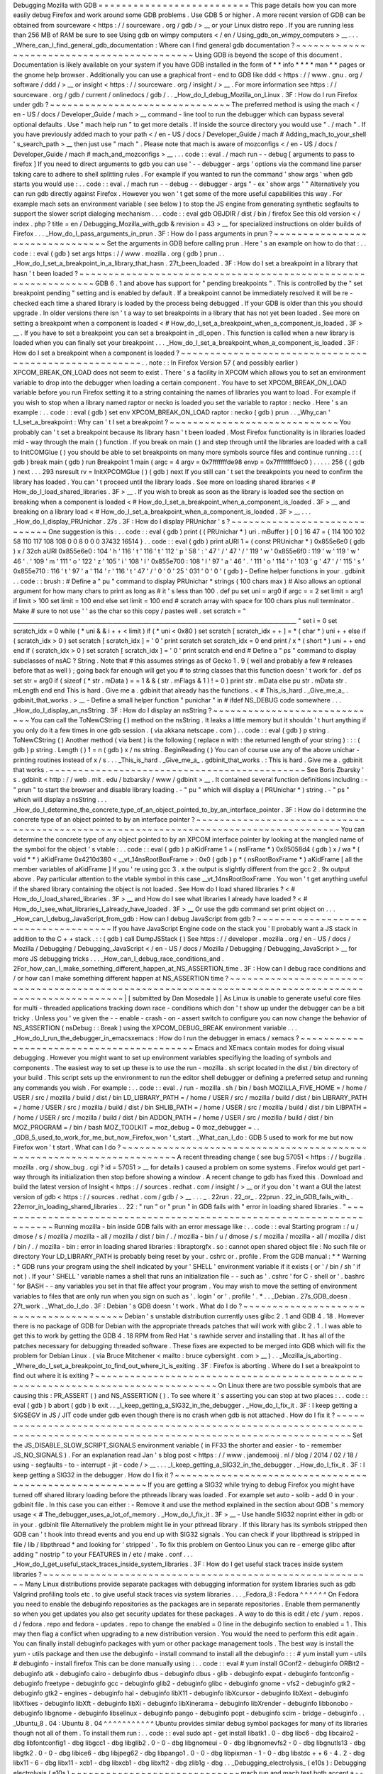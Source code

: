 Debugging
Mozilla
with
GDB
=
=
=
=
=
=
=
=
=
=
=
=
=
=
=
=
=
=
=
=
=
=
=
=
=
=
This
page
details
how
you
can
more
easily
debug
Firefox
and
work
around
some
GDB
problems
.
Use
GDB
5
or
higher
.
A
more
recent
version
of
GDB
can
be
obtained
from
sourceware
<
https
:
/
/
sourceware
.
org
/
gdb
/
>
__
or
your
Linux
distro
repo
.
If
you
are
running
less
than
256
MB
of
RAM
be
sure
to
see
Using
gdb
on
wimpy
computers
<
/
en
/
Using_gdb_on_wimpy_computers
>
__
.
.
.
_Where_can_I_find_general_gdb_documentation
:
Where
can
I
find
general
gdb
documentation
?
~
~
~
~
~
~
~
~
~
~
~
~
~
~
~
~
~
~
~
~
~
~
~
~
~
~
~
~
~
~
~
~
~
~
~
~
~
~
~
~
~
~
~
Using
GDB
is
beyond
the
scope
of
this
document
.
Documentation
is
likely
available
on
your
system
if
you
have
GDB
installed
in
the
form
of
*
*
info
*
*
*
*
man
*
*
pages
or
the
gnome
help
browser
.
Additionally
you
can
use
a
graphical
front
-
end
to
GDB
like
ddd
<
https
:
/
/
www
.
gnu
.
org
/
software
/
ddd
/
>
__
or
insight
<
https
:
/
/
sourceware
.
org
/
insight
/
>
__
.
For
more
information
see
https
:
/
/
sourceware
.
org
/
gdb
/
current
/
onlinedocs
/
gdb
/
.
.
_How_do_I_debug_Mozilla_on_Linux
.
3F
:
How
do
I
run
Firefox
under
gdb
?
~
~
~
~
~
~
~
~
~
~
~
~
~
~
~
~
~
~
~
~
~
~
~
~
~
~
~
~
~
~
~
The
preferred
method
is
using
the
mach
<
/
en
-
US
/
docs
/
Developer_Guide
/
mach
>
__
command
-
line
tool
to
run
the
debugger
which
can
bypass
several
optional
defaults
.
Use
"
mach
help
run
"
to
get
more
details
.
If
inside
the
source
directory
you
would
use
"
.
/
mach
"
.
If
you
have
previously
added
mach
to
your
path
<
/
en
-
US
/
docs
/
Developer_Guide
/
mach
#
Adding_mach_to_your_shell
'
s_search_path
>
__
then
just
use
"
mach
"
.
Please
note
that
mach
is
aware
of
mozconfigs
<
/
en
-
US
/
docs
/
Developer_Guide
/
mach
#
mach_and_mozconfigs
>
__
.
.
.
code
:
:
eval
.
/
mach
run
-
-
debug
[
arguments
to
pass
to
firefox
]
If
you
need
to
direct
arguments
to
gdb
you
can
use
'
-
-
debugger
-
args
'
options
via
the
command
line
parser
taking
care
to
adhere
to
shell
splitting
rules
.
For
example
if
you
wanted
to
run
the
command
'
show
args
'
when
gdb
starts
you
would
use
:
.
.
code
:
:
eval
.
/
mach
run
-
-
debug
-
-
debugger
-
args
"
-
ex
'
show
args
'
"
Alternatively
you
can
run
gdb
directly
against
Firefox
.
However
you
won
'
t
get
some
of
the
more
useful
capabilities
this
way
.
For
example
mach
sets
an
environment
variable
(
see
below
)
to
stop
the
JS
engine
from
generating
synthetic
segfaults
to
support
the
slower
script
dialoging
mechanism
.
.
.
code
:
:
eval
gdb
OBJDIR
/
dist
/
bin
/
firefox
See
this
old
version
<
/
index
.
php
?
title
=
en
/
Debugging_Mozilla_with_gdb
&
revision
=
43
>
__
for
specialized
instructions
on
older
builds
of
Firefox
.
.
.
_How_do_I_pass_arguments_in_prun
.
3F
:
How
do
I
pass
arguments
in
prun
?
~
~
~
~
~
~
~
~
~
~
~
~
~
~
~
~
~
~
~
~
~
~
~
~
~
~
~
~
~
~
~
~
Set
the
arguments
in
GDB
before
calling
prun
.
Here
'
s
an
example
on
how
to
do
that
:
.
.
code
:
:
eval
(
gdb
)
set
args
https
:
/
/
www
.
mozilla
.
org
(
gdb
)
prun
.
.
_How_do_I_set_a_breakpoint_in_a_library_that_hasn
.
27t_been_loaded
.
3F
:
How
do
I
set
a
breakpoint
in
a
library
that
hasn
'
t
been
loaded
?
~
~
~
~
~
~
~
~
~
~
~
~
~
~
~
~
~
~
~
~
~
~
~
~
~
~
~
~
~
~
~
~
~
~
~
~
~
~
~
~
~
~
~
~
~
~
~
~
~
~
~
~
~
~
~
~
~
~
~
~
~
~
~
GDB
6
.
1
and
above
has
support
for
"
pending
breakpoints
"
.
This
is
controlled
by
the
"
set
breakpoint
pending
"
setting
and
is
enabled
by
default
.
If
a
breakpoint
cannot
be
immediately
resolved
it
will
be
re
-
checked
each
time
a
shared
library
is
loaded
by
the
process
being
debugged
.
If
your
GDB
is
older
than
this
you
should
upgrade
.
In
older
versions
there
isn
'
t
a
way
to
set
breakpoints
in
a
library
that
has
not
yet
been
loaded
.
See
more
on
setting
a
breakpoint
when
a
component
is
loaded
<
#
How_do_I_set_a_breakpoint_when_a_component_is_loaded
.
3F
>
__
.
If
you
have
to
set
a
breakpoint
you
can
set
a
breakpoint
in
_dl_open
.
This
function
is
called
when
a
new
library
is
loaded
when
you
can
finally
set
your
breakpoint
.
.
.
_How_do_I_set_a_breakpoint_when_a_component_is_loaded
.
3F
:
How
do
I
set
a
breakpoint
when
a
component
is
loaded
?
~
~
~
~
~
~
~
~
~
~
~
~
~
~
~
~
~
~
~
~
~
~
~
~
~
~
~
~
~
~
~
~
~
~
~
~
~
~
~
~
~
~
~
~
~
~
~
~
~
~
~
~
~
~
.
.
note
:
:
In
Firefox
Version
57
(
and
possibly
earlier
)
XPCOM_BREAK_ON_LOAD
does
not
seem
to
exist
.
There
'
s
a
facility
in
XPCOM
which
allows
you
to
set
an
environment
variable
to
drop
into
the
debugger
when
loading
a
certain
component
.
You
have
to
set
XPCOM_BREAK_ON_LOAD
variable
before
you
run
Firefox
setting
it
to
a
string
containing
the
names
of
libraries
you
want
to
load
.
For
example
if
you
wish
to
stop
when
a
library
named
raptor
or
necko
is
loaded
you
set
the
variable
to
raptor
:
necko
.
Here
'
s
an
example
:
.
.
code
:
:
eval
(
gdb
)
set
env
XPCOM_BREAK_ON_LOAD
raptor
:
necko
(
gdb
)
prun
.
.
_Why_can
'
t_I_set_a_breakpoint
:
Why
can
'
t
I
set
a
breakpoint
?
~
~
~
~
~
~
~
~
~
~
~
~
~
~
~
~
~
~
~
~
~
~
~
~
~
~
~
~
~
You
probably
can
'
t
set
a
breakpoint
because
its
library
hasn
'
t
been
loaded
.
Most
Firefox
functionality
is
in
libraries
loaded
mid
-
way
through
the
main
(
)
\
function
.
If
you
break
on
main
(
)
\
and
step
through
until
the
libraries
are
loaded
with
a
call
to
InitCOMGlue
(
)
you
should
be
able
to
set
breakpoints
on
many
more
symbols
source
files
and
continue
running
.
:
:
(
gdb
)
break
main
(
gdb
)
run
Breakpoint
1
main
(
argc
=
4
argv
=
0x7fffffffde98
envp
=
0x7ffffffffdec0
)
.
.
.
.
.
256
{
(
gdb
)
next
.
.
.
293
nsresult
rv
=
InitXPCOMGlue
(
)
(
gdb
)
next
If
you
still
can
'
t
set
the
breakpoints
you
need
to
confirm
the
library
has
loaded
.
You
can
'
t
proceed
until
the
library
loads
.
See
more
on
loading
shared
libraries
<
#
How_do_I_load_shared_libraries
.
3F
>
__
.
If
you
wish
to
break
as
soon
as
the
library
is
loaded
see
the
section
on
breaking
when
a
component
is
loaded
<
#
How_do_I_set_a_breakpoint_when_a_component_is_loaded
.
3F
>
__
and
breaking
on
a
library
load
<
#
How_do_I_set_a_breakpoint_when_a_component_is_loaded
.
3F
>
__
.
.
.
_How_do_I_display_PRUnichar
.
27s
.
3F
:
How
do
I
display
PRUnichar
'
s
?
~
~
~
~
~
~
~
~
~
~
~
~
~
~
~
~
~
~
~
~
~
~
~
~
~
~
~
~
~
One
suggestion
is
this
:
.
.
code
:
:
eval
(
gdb
)
print
(
(
PRUnichar
*
)
uri
.
mBuffer
)
[
0
]
16
47
=
{
114
100
102
58
110
117
108
108
0
0
8
0
0
0
37432
16514
}
.
.
code
:
:
eval
(
gdb
)
print
aURI
1
=
(
const
PRUnichar
*
)
0x855e6e0
(
gdb
)
x
/
32ch
aURI
0x855e6e0
:
104
'
h
'
116
'
t
'
116
'
t
'
112
'
p
'
58
'
:
'
47
'
/
'
47
'
/
'
119
'
w
'
0x855e6f0
:
119
'
w
'
119
'
w
'
46
'
.
'
109
'
m
'
111
'
o
'
122
'
z
'
105
'
i
'
108
'
l
'
0x855e700
:
108
'
l
'
97
'
a
'
46
'
.
'
111
'
o
'
114
'
r
'
103
'
g
'
47
'
/
'
115
'
s
'
0x855e710
:
116
'
t
'
97
'
a
'
114
'
r
'
116
'
t
'
47
'
/
'
0
'
\
0
'
25
'
\
031
'
0
'
\
0
'
(
gdb
)
-
Define
helper
functions
in
your
.
gdbinit
.
.
code
:
:
brush
:
#
Define
a
"
pu
"
command
to
display
PRUnichar
*
strings
(
100
chars
max
)
#
Also
allows
an
optional
argument
for
how
many
chars
to
print
as
long
as
#
it
'
s
less
than
100
.
def
pu
set
uni
=
arg0
if
argc
=
=
2
set
limit
=
arg1
if
limit
>
100
set
limit
=
100
end
else
set
limit
=
100
end
#
scratch
array
with
space
for
100
chars
plus
null
terminator
.
Make
#
sure
to
not
use
'
'
as
the
char
so
this
copy
/
pastes
well
.
set
scratch
=
"
____________________________________________________________________________________________________
"
set
i
=
0
set
scratch_idx
=
0
while
(
*
uni
&
&
i
+
+
<
limit
)
if
(
*
uni
<
0x80
)
set
scratch
[
scratch_idx
+
+
]
=
*
(
char
*
)
uni
+
+
else
if
(
scratch_idx
>
0
)
set
scratch
[
scratch_idx
]
=
'
\
0
'
print
scratch
set
scratch_idx
=
0
end
print
/
x
*
(
short
*
)
uni
+
+
end
end
if
(
scratch_idx
>
0
)
set
scratch
[
scratch_idx
]
=
'
\
0
'
print
scratch
end
end
#
Define
a
"
ps
"
command
to
display
subclasses
of
nsAC
?
String
.
Note
that
#
this
assumes
strings
as
of
Gecko
1
.
9
(
well
and
probably
a
few
#
releases
before
that
as
well
)
;
going
back
far
enough
will
get
you
#
to
string
classes
that
this
function
doesn
'
t
work
for
.
def
ps
set
str
=
arg0
if
(
sizeof
(
*
str
.
mData
)
=
=
1
&
&
(
str
.
mFlags
&
1
)
!
=
0
)
print
str
.
mData
else
pu
str
.
mData
str
.
mLength
end
end
This
is
hard
.
Give
me
a
.
gdbinit
that
already
has
the
functions
.
<
#
This_is_hard
.
_Give_me_a_
.
gdbinit_that_works
.
>
__
-
Define
a
small
helper
function
"
punichar
"
in
#
ifdef
NS_DEBUG
code
somewhere
.
.
.
_How_do_I_display_an_nsString
.
3F
:
How
do
I
display
an
nsString
?
~
~
~
~
~
~
~
~
~
~
~
~
~
~
~
~
~
~
~
~
~
~
~
~
~
~
~
~
~
You
can
call
the
ToNewCString
(
)
method
on
the
nsString
.
It
leaks
a
little
memory
but
it
shouldn
'
t
hurt
anything
if
you
only
do
it
a
few
times
in
one
gdb
session
.
(
via
akkana
netscape
.
com
)
.
.
code
:
:
eval
(
gdb
)
p
string
.
ToNewCString
(
)
Another
method
(
via
bent
)
is
the
following
(
replace
n
with
:
the
returned
length
of
your
string
)
:
:
:
(
gdb
)
p
string
.
Length
(
)
1
=
n
(
gdb
)
x
/
ns
string
.
BeginReading
(
)
You
can
of
course
use
any
of
the
above
unichar
-
printing
routines
instead
of
x
/
s
.
.
.
_This_is_hard
.
_Give_me_a_
.
gdbinit_that_works
.
:
This
is
hard
.
Give
me
a
.
gdbinit
that
works
.
~
~
~
~
~
~
~
~
~
~
~
~
~
~
~
~
~
~
~
~
~
~
~
~
~
~
~
~
~
~
~
~
~
~
~
~
~
~
~
~
~
~
~
~
See
Boris
Zbarsky
'
s
.
gdbinit
<
http
:
/
/
web
.
mit
.
edu
/
bzbarsky
/
www
/
gdbinit
>
__
.
It
contained
several
function
definitions
including
:
-
"
prun
"
to
start
the
browser
and
disable
library
loading
.
-
"
pu
"
which
will
display
a
(
PRUnichar
\
*
)
string
.
-
"
ps
"
which
will
display
a
nsString
.
.
.
_How_do_I_determine_the_concrete_type_of_an_object_pointed_to_by_an_interface_pointer
.
3F
:
How
do
I
determine
the
concrete
type
of
an
object
pointed
to
by
an
interface
pointer
?
~
~
~
~
~
~
~
~
~
~
~
~
~
~
~
~
~
~
~
~
~
~
~
~
~
~
~
~
~
~
~
~
~
~
~
~
~
~
~
~
~
~
~
~
~
~
~
~
~
~
~
~
~
~
~
~
~
~
~
~
~
~
~
~
~
~
~
~
~
~
~
~
~
~
~
~
~
~
~
~
~
~
~
~
~
You
can
determine
the
concrete
type
of
any
object
pointed
to
by
an
XPCOM
interface
pointer
by
looking
at
the
mangled
name
of
the
symbol
for
the
object
'
s
vtable
:
.
.
code
:
:
eval
(
gdb
)
p
aKidFrame
1
=
(
nsIFrame
*
)
0x85058d4
(
gdb
)
x
/
wa
*
(
void
*
*
)
aKidFrame
0x4210d380
<
__vt_14nsRootBoxFrame
>
:
0x0
(
gdb
)
p
*
(
nsRootBoxFrame
*
)
aKidFrame
[
all
the
member
variables
of
aKidFrame
]
If
you
'
re
using
gcc
3
.
x
the
output
is
slightly
different
from
the
gcc
2
.
9x
output
above
.
Pay
particular
attention
to
the
vtable
symbol
in
this
case
__vt_14nsRootBoxFrame
.
You
won
'
t
get
anything
useful
if
the
shared
library
containing
the
object
is
not
loaded
.
See
How
do
I
load
shared
libraries
?
<
#
How_do_I_load_shared_libraries
.
3F
>
__
and
How
do
I
see
what
libraries
I
already
have
loaded
?
<
#
How_do_I_see_what_libraries_I_already_have_loaded
.
3F
>
__
Or
use
the
gdb
command
set
print
object
on
.
.
.
_How_can_I_debug_JavaScript_from_gdb
:
How
can
I
debug
JavaScript
from
gdb
?
~
~
~
~
~
~
~
~
~
~
~
~
~
~
~
~
~
~
~
~
~
~
~
~
~
~
~
~
~
~
~
~
~
~
~
~
If
you
have
JavaScript
Engine
code
on
the
stack
you
'
ll
probably
want
a
JS
stack
in
addition
to
the
C
+
+
stack
.
:
:
(
gdb
)
call
DumpJSStack
(
)
See
https
:
/
/
developer
.
mozilla
.
org
/
en
-
US
/
docs
/
Mozilla
/
Debugging
/
Debugging_JavaScript
<
/
en
-
US
/
docs
/
Mozilla
/
Debugging
/
Debugging_JavaScript
>
__
for
more
JS
debugging
tricks
.
.
.
_How_can_I_debug_race_conditions_and
.
2For_how_can_I_make_something_different_happen_at_NS_ASSERTION_time
.
3F
:
How
can
I
debug
race
conditions
and
/
or
how
can
I
make
something
different
happen
at
NS_ASSERTION
time
?
~
~
~
~
~
~
~
~
~
~
~
~
~
~
~
~
~
~
~
~
~
~
~
~
~
~
~
~
~
~
~
~
~
~
~
~
~
~
~
~
~
~
~
~
~
~
~
~
~
~
~
~
~
~
~
~
~
~
~
~
~
~
~
~
~
~
~
~
~
~
~
~
~
~
~
~
~
~
~
~
~
~
~
~
~
~
~
~
~
~
~
~
~
~
~
~
~
~
~
~
~
~
|
[
submitted
by
Dan
Mosedale
]
|
As
Linux
is
unable
to
generate
useful
core
files
for
multi
-
threaded
applications
tracking
down
race
-
conditions
which
don
'
t
show
up
under
the
debugger
can
be
a
bit
tricky
.
Unless
you
'
ve
given
the
-
-
enable
-
crash
-
on
-
assert
switch
to
configure
you
can
now
change
the
behavior
of
NS_ASSERTION
(
nsDebug
:
:
Break
)
using
the
XPCOM_DEBUG_BREAK
environment
variable
.
.
.
_How_do_I_run_the_debugger_in_emacsxemacs
:
How
do
I
run
the
debugger
in
emacs
/
xemacs
?
~
~
~
~
~
~
~
~
~
~
~
~
~
~
~
~
~
~
~
~
~
~
~
~
~
~
~
~
~
~
~
~
~
~
~
~
~
~
~
~
~
~
Emacs
and
XEmacs
contain
modes
for
doing
visual
debugging
.
However
you
might
want
to
set
up
environment
variables
specifiying
the
loading
of
symbols
and
components
.
The
easiest
way
to
set
up
these
is
to
use
the
run
-
mozilla
.
sh
script
located
in
the
dist
/
bin
directory
of
your
build
.
This
script
sets
up
the
environment
to
run
the
editor
shell
debugger
or
defining
a
preferred
setup
and
running
any
commands
you
wish
.
For
example
:
.
.
code
:
:
eval
.
/
run
-
mozilla
.
sh
/
bin
/
bash
MOZILLA_FIVE_HOME
=
/
home
/
USER
/
src
/
mozilla
/
build
/
dist
/
bin
LD_LIBRARY_PATH
=
/
home
/
USER
/
src
/
mozilla
/
build
/
dist
/
bin
LIBRARY_PATH
=
/
home
/
USER
/
src
/
mozilla
/
build
/
dist
/
bin
SHLIB_PATH
=
/
home
/
USER
/
src
/
mozilla
/
build
/
dist
/
bin
LIBPATH
=
/
home
/
USER
/
src
/
mozilla
/
build
/
dist
/
bin
ADDON_PATH
=
/
home
/
USER
/
src
/
mozilla
/
build
/
dist
/
bin
MOZ_PROGRAM
=
/
bin
/
bash
MOZ_TOOLKIT
=
moz_debug
=
0
moz_debugger
=
.
.
_GDB_5_used_to_work_for_me_but_now_Firefox_won
'
t_start
.
_What_can_I_do
:
GDB
5
used
to
work
for
me
but
now
Firefox
won
'
t
start
.
What
can
I
do
?
~
~
~
~
~
~
~
~
~
~
~
~
~
~
~
~
~
~
~
~
~
~
~
~
~
~
~
~
~
~
~
~
~
~
~
~
~
~
~
~
~
~
~
~
~
~
~
~
~
~
~
~
~
~
~
~
~
~
~
~
~
~
~
~
~
~
~
~
~
~
A
recent
threading
change
(
see
bug
57051
<
https
:
/
/
bugzilla
.
mozilla
.
org
/
show_bug
.
cgi
?
id
=
57051
>
__
for
details
)
caused
a
problem
on
some
systems
.
Firefox
would
get
part
-
way
through
its
initialization
then
stop
before
showing
a
window
.
A
recent
change
to
gdb
has
fixed
this
.
Download
and
build
the
latest
version
of
Insight
<
https
:
/
/
sources
.
redhat
.
com
/
insight
/
>
__
or
if
you
don
'
t
want
a
GUI
the
latest
version
of
gdb
<
https
:
/
/
sources
.
redhat
.
com
/
gdb
/
>
__
.
.
.
_
.
22run
.
22_or_
.
22prun
.
22_in_GDB_fails_with_
.
22error_in_loading_shared_libraries
.
.
22
:
"
run
"
or
"
prun
"
in
GDB
fails
with
"
error
in
loading
shared
libraries
.
"
~
~
~
~
~
~
~
~
~
~
~
~
~
~
~
~
~
~
~
~
~
~
~
~
~
~
~
~
~
~
~
~
~
~
~
~
~
~
~
~
~
~
~
~
~
~
~
~
~
~
~
~
~
~
~
~
~
~
~
~
~
~
~
~
~
~
~
~
~
~
Running
mozilla
-
bin
inside
GDB
fails
with
an
error
message
like
:
.
.
code
:
:
eval
Starting
program
:
/
u
/
dmose
/
s
/
mozilla
/
mozilla
-
all
/
mozilla
/
dist
/
bin
/
.
/
mozilla
-
bin
/
u
/
dmose
/
s
/
mozilla
/
mozilla
-
all
/
mozilla
/
dist
/
bin
/
.
/
mozilla
-
bin
:
error
in
loading
shared
libraries
:
libraptorgfx
.
so
:
cannot
open
shared
object
file
:
No
such
file
or
directory
Your
LD_LIBRARY_PATH
is
probably
being
reset
by
your
.
cshrc
or
.
profile
.
From
the
GDB
manual
:
*
\
*
Warning
:
\
*
GDB
runs
your
program
using
the
shell
indicated
by
your
'
SHELL
'
environment
variable
if
it
exists
(
or
'
/
bin
/
sh
'
if
not
)
.
If
your
'
SHELL
'
variable
names
a
shell
that
runs
an
initialization
file
-
-
such
as
'
.
cshrc
'
for
C
-
shell
or
'
.
bashrc
'
for
BASH
-
-
any
variables
you
set
in
that
file
affect
your
program
.
You
may
wish
to
move
the
setting
of
environment
variables
to
files
that
are
only
run
when
you
sign
on
such
as
'
.
login
'
or
'
.
profile
'
.
*
.
.
_Debian
.
27s_GDB_doesn
.
27t_work
.
_What_do_I_do
.
3F
:
Debian
'
s
GDB
doesn
'
t
work
.
What
do
I
do
?
~
~
~
~
~
~
~
~
~
~
~
~
~
~
~
~
~
~
~
~
~
~
~
~
~
~
~
~
~
~
~
~
~
~
~
~
~
~
~
~
Debian
'
s
unstable
distribution
currently
uses
glibc
2
.
1
and
GDB
4
.
18
.
However
there
is
no
package
of
GDB
for
Debian
with
the
appropriate
threads
patches
that
will
work
with
glibc
2
.
1
.
I
was
able
to
get
this
to
work
by
getting
the
GDB
4
.
18
RPM
from
Red
Hat
'
s
rawhide
server
and
installing
that
.
It
has
all
of
the
patches
necessary
for
debugging
threaded
software
.
These
fixes
are
expected
to
be
merged
into
GDB
which
will
fix
the
problem
for
Debian
Linux
.
(
via
Bruce
Mitchener
<
mailto
:
bruce
cybersight
.
com
>
__
)
.
.
_Mozilla_is_aborting
.
_Where_do_I_set_a_breakpoint_to_find_out_where_it_is_exiting
.
3F
:
Firefox
is
aborting
.
Where
do
I
set
a
breakpoint
to
find
out
where
it
is
exiting
?
~
~
~
~
~
~
~
~
~
~
~
~
~
~
~
~
~
~
~
~
~
~
~
~
~
~
~
~
~
~
~
~
~
~
~
~
~
~
~
~
~
~
~
~
~
~
~
~
~
~
~
~
~
~
~
~
~
~
~
~
~
~
~
~
~
~
~
~
~
~
~
~
~
~
~
~
~
~
~
~
~
On
Linux
there
are
two
possible
symbols
that
are
causing
this
:
PR_ASSERT
(
)
and
NS_ASSERTION
(
)
.
To
see
where
it
'
s
asserting
you
can
stop
at
two
places
:
.
.
code
:
:
eval
(
gdb
)
b
abort
(
gdb
)
b
exit
.
.
_I_keep_getting_a_SIG32_in_the_debugger
.
_How_do_I_fix_it
.
3F
:
I
keep
getting
a
SIGSEGV
in
JS
/
JIT
code
under
gdb
even
though
there
is
no
crash
when
gdb
is
not
attached
.
How
do
I
fix
it
?
~
~
~
~
~
~
~
~
~
~
~
~
~
~
~
~
~
~
~
~
~
~
~
~
~
~
~
~
~
~
~
~
~
~
~
~
~
~
~
~
~
~
~
~
~
~
~
~
~
~
~
~
~
~
~
~
~
~
~
~
~
~
~
~
~
~
~
~
~
~
~
~
~
~
~
~
~
~
~
~
~
~
~
~
~
~
~
~
~
~
~
~
~
~
~
~
~
~
~
~
~
~
~
~
~
~
~
~
~
~
~
~
~
~
~
~
~
~
~
~
~
~
~
Set
the
JS_DISABLE_SLOW_SCRIPT_SIGNALS
environment
variable
(
in
FF33
the
shorter
and
easier
-
to
-
remember
JS_NO_SIGNALS
)
.
For
an
explanation
read
Jan
'
s
blog
post
<
https
:
/
/
www
.
jandemooij
.
nl
/
blog
/
2014
/
02
/
18
/
using
-
segfaults
-
to
-
interrupt
-
jit
-
code
/
>
__
.
.
.
_I_keep_getting_a_SIG32_in_the_debugger
.
_How_do_I_fix_it
.
3F
:
I
keep
getting
a
SIG32
in
the
debugger
.
How
do
I
fix
it
?
~
~
~
~
~
~
~
~
~
~
~
~
~
~
~
~
~
~
~
~
~
~
~
~
~
~
~
~
~
~
~
~
~
~
~
~
~
~
~
~
~
~
~
~
~
~
~
~
~
~
~
~
~
~
~
~
If
you
are
getting
a
SIG32
while
trying
to
debug
Firefox
you
might
have
turned
off
shared
library
loading
before
the
pthreads
library
was
loaded
.
For
example
set
auto
-
solib
-
add
0
in
your
.
gdbinit
file
.
In
this
case
you
can
either
:
-
Remove
it
and
use
the
method
explained
in
the
section
about
GDB
'
s
memory
usage
<
#
The_debugger_uses_a_lot_of_memory
.
_How_do_I_fix_it
.
3F
>
__
-
Use
handle
SIG32
noprint
either
in
gdb
or
in
your
.
gdbinit
file
Alternatively
the
problem
might
lie
in
your
pthread
library
.
If
this
library
has
its
symbols
stripped
then
GDB
can
'
t
hook
into
thread
events
and
you
end
up
with
SIG32
signals
.
You
can
check
if
your
libpthread
is
stripped
in
file
/
lib
/
libpthread
*
and
looking
for
'
stripped
'
.
\
To
fix
this
problem
on
Gentoo
Linux
you
can
re
-
emerge
glibc
after
adding
"
nostrip
"
to
your
FEATURES
in
/
etc
/
make
.
conf
.
.
.
_How_do_I_get_useful_stack_traces_inside_system_libraries
.
3F
:
How
do
I
get
useful
stack
traces
inside
system
libraries
?
~
~
~
~
~
~
~
~
~
~
~
~
~
~
~
~
~
~
~
~
~
~
~
~
~
~
~
~
~
~
~
~
~
~
~
~
~
~
~
~
~
~
~
~
~
~
~
~
~
~
~
~
~
~
~
~
~
Many
Linux
distributions
provide
separate
packages
with
debugging
information
for
system
libraries
such
as
gdb
Valgrind
profiling
tools
etc
.
to
give
useful
stack
traces
via
system
libraries
.
.
.
_Fedora_8
:
Fedora
^
^
^
^
^
^
On
Fedora
you
need
to
enable
the
debuginfo
repositories
as
the
packages
are
in
separate
repositories
.
Enable
them
permanently
so
when
you
get
updates
you
also
get
security
updates
for
these
packages
.
A
way
to
do
this
is
edit
/
etc
/
yum
.
repos
.
d
/
fedora
.
repo
and
fedora
-
updates
.
repo
to
change
the
enabled
=
0
line
in
the
debuginfo
section
to
enabled
=
1
.
This
may
then
flag
a
conflict
when
upgrading
to
a
new
distribution
version
.
You
would
the
need
to
perform
this
edit
again
.
You
can
finally
install
debuginfo
packages
with
yum
or
other
package
management
tools
.
The
best
way
is
install
the
yum
-
utils
package
and
then
use
the
debuginfo
-
install
command
to
install
all
the
debuginfo
:
:
:
#
yum
install
yum
-
utils
#
debuginfo
-
install
firefox
This
can
be
done
manually
using
:
.
.
code
:
:
eval
#
yum
install
GConf2
-
debuginfo
ORBit2
-
debuginfo
atk
-
debuginfo
\
cairo
-
debuginfo
dbus
-
debuginfo
dbus
-
glib
-
debuginfo
expat
-
debuginfo
\
fontconfig
-
debuginfo
freetype
-
debuginfo
gcc
-
debuginfo
glib2
-
debuginfo
\
glibc
-
debuginfo
gnome
-
vfs2
-
debuginfo
gtk2
-
debuginfo
gtk2
-
engines
-
debuginfo
\
hal
-
debuginfo
libX11
-
debuginfo
libXcursor
-
debuginfo
libXext
-
debuginfo
\
libXfixes
-
debuginfo
libXft
-
debuginfo
libXi
-
debuginfo
libXinerama
-
debuginfo
\
libXrender
-
debuginfo
libbonobo
-
debuginfo
libgnome
-
debuginfo
\
libselinux
-
debuginfo
pango
-
debuginfo
popt
-
debuginfo
scim
-
bridge
-
debuginfo
.
.
_Ubuntu_8
.
04
:
Ubuntu
8
.
04
^
^
^
^
^
^
^
^
^
^
^
Ubuntu
provides
similar
debug
symbol
packages
for
many
of
its
libraries
though
not
all
of
them
.
To
install
them
run
:
.
.
code
:
:
eval
sudo
apt
-
get
install
libatk1
.
0
-
dbg
libc6
-
dbg
libcairo2
-
dbg
\
libfontconfig1
-
dbg
libgcc1
-
dbg
libglib2
.
0
-
0
-
dbg
libgnomeui
-
0
-
dbg
\
libgnomevfs2
-
0
-
dbg
libgnutls13
-
dbg
libgtk2
.
0
-
0
-
dbg
libice6
-
dbg
\
libjpeg62
-
dbg
libpango1
.
0
-
0
-
dbg
libpixman
-
1
-
0
-
dbg
libstdc
+
+
6
-
4
.
2
-
dbg
\
libx11
-
6
-
dbg
libx11
-
xcb1
-
dbg
libxcb1
-
dbg
libxft2
-
dbg
zlib1g
-
dbg
.
.
_Debugging_electrolysis_
(
e10s
)
:
Debugging
electrolysis
(
e10s
)
~
~
~
~
~
~
~
~
~
~
~
~
~
~
~
~
~
~
~
~
~
~
~
~
~
~
~
~
~
mach
run
and
mach
test
both
accept
a
-
-
disable
-
e10s
argument
.
Some
debuggers
can
'
t
catch
child
-
process
crashes
without
it
.
You
can
find
some
(
outdated
)
information
on
https
:
/
/
wiki
.
mozilla
.
org
/
Electrolysis
/
Debugging
.
You
may
also
like
to
read
https
:
/
/
mikeconley
.
ca
/
blog
/
2014
/
04
/
25
/
electrolysis
-
debugging
-
child
-
processes
-
of
-
content
-
for
-
make
-
benefit
-
glorious
-
browser
-
of
-
firefox
for
a
more
up
-
to
-
date
blog
post
.
To
get
the
child
process
id
use
:
:
:
MOZ_DEBUG_CHILD_PROCESS
=
1
mach
run
.
.
_See_also
:
See
also
~
~
~
~
~
~
~
~
~
-
Debugging
<
/
En
/
Debugging
>
__
-
Performance
tools
<
https
:
/
/
wiki
.
mozilla
.
org
/
Performance
:
Tools
>
__
-
Fun
with
gdb
<
https
:
/
/
blog
.
mozilla
.
com
/
sfink
/
2011
/
02
/
22
/
fun
-
with
-
gdb
/
>
__
by
Steve
Fink
-
Archer
pretty
printers
for
SpiderMonkey
<
https
:
/
/
hg
.
mozilla
.
org
/
users
/
jblandy_mozilla
.
com
/
archer
-
mozilla
>
__
(
blog
post
<
https
:
/
/
itcouldbesomuchbetter
.
wordpress
.
com
/
2010
/
12
/
20
/
debugging
-
spidermonkey
-
with
-
archer
-
2
/
>
__
)
-
More
pretty
printers
<
https
:
/
/
hg
.
mozilla
.
org
/
users
/
josh_joshmatthews
.
net
/
archer
-
mozilla
/
>
__
for
Gecko
internals
(
blog
post
<
https
:
/
/
www
.
joshmatthews
.
net
/
blog
/
2011
/
06
/
nscomptr
-
has
-
never
-
been
-
so
-
pretty
/
>
__
)
.
.
container
:
:
originaldocinfo
.
.
rubric
:
:
Original
Document
Information
:
name
:
Original_Document_Information
-
History
<
http
:
/
/
bonsai
-
www
.
mozilla
.
org
/
cvslog
.
cgi
?
file
=
mozilla
-
org
/
html
/
unix
/
debugging
-
faq
.
html
&
rev
=
&
root
=
/
www
/
>
__
-
Copyright
Information
:
1998
-
2008
by
individual
mozilla
.
org
contributors
;
content
available
under
a
Creative
Commons
license
<
https
:
/
/
www
.
mozilla
.
org
/
foundation
/
licensing
/
website
-
content
.
html
>
__

